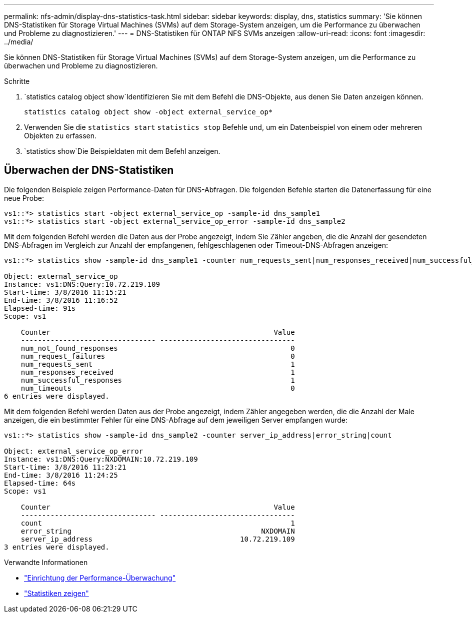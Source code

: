 ---
permalink: nfs-admin/display-dns-statistics-task.html 
sidebar: sidebar 
keywords: display, dns, statistics 
summary: 'Sie können DNS-Statistiken für Storage Virtual Machines (SVMs) auf dem Storage-System anzeigen, um die Performance zu überwachen und Probleme zu diagnostizieren.' 
---
= DNS-Statistiken für ONTAP NFS SVMs anzeigen
:allow-uri-read: 
:icons: font
:imagesdir: ../media/


[role="lead"]
Sie können DNS-Statistiken für Storage Virtual Machines (SVMs) auf dem Storage-System anzeigen, um die Performance zu überwachen und Probleme zu diagnostizieren.

.Schritte
.  `statistics catalog object show`Identifizieren Sie mit dem Befehl die DNS-Objekte, aus denen Sie Daten anzeigen können.
+
`statistics catalog object show -object external_service_op*`

. Verwenden Sie die `statistics start` `statistics stop` Befehle und, um ein Datenbeispiel von einem oder mehreren Objekten zu erfassen.
.  `statistics show`Die Beispieldaten mit dem Befehl anzeigen.




== Überwachen der DNS-Statistiken

Die folgenden Beispiele zeigen Performance-Daten für DNS-Abfragen. Die folgenden Befehle starten die Datenerfassung für eine neue Probe:

[listing]
----
vs1::*> statistics start -object external_service_op -sample-id dns_sample1
vs1::*> statistics start -object external_service_op_error -sample-id dns_sample2
----
Mit dem folgenden Befehl werden die Daten aus der Probe angezeigt, indem Sie Zähler angeben, die die Anzahl der gesendeten DNS-Abfragen im Vergleich zur Anzahl der empfangenen, fehlgeschlagenen oder Timeout-DNS-Abfragen anzeigen:

[listing]
----
vs1::*> statistics show -sample-id dns_sample1 -counter num_requests_sent|num_responses_received|num_successful_responses|num_timeouts|num_request_failures|num_not_found_responses

Object: external_service_op
Instance: vs1:DNS:Query:10.72.219.109
Start-time: 3/8/2016 11:15:21
End-time: 3/8/2016 11:16:52
Elapsed-time: 91s
Scope: vs1

    Counter                                                     Value
    -------------------------------- --------------------------------
    num_not_found_responses                                         0
    num_request_failures                                            0
    num_requests_sent                                               1
    num_responses_received                                          1
    num_successful_responses                                        1
    num_timeouts                                                    0
6 entries were displayed.
----
Mit dem folgenden Befehl werden Daten aus der Probe angezeigt, indem Zähler angegeben werden, die die Anzahl der Male anzeigen, die ein bestimmter Fehler für eine DNS-Abfrage auf dem jeweiligen Server empfangen wurde:

[listing]
----
vs1::*> statistics show -sample-id dns_sample2 -counter server_ip_address|error_string|count

Object: external_service_op_error
Instance: vs1:DNS:Query:NXDOMAIN:10.72.219.109
Start-time: 3/8/2016 11:23:21
End-time: 3/8/2016 11:24:25
Elapsed-time: 64s
Scope: vs1

    Counter                                                     Value
    -------------------------------- --------------------------------
    count                                                           1
    error_string                                             NXDOMAIN
    server_ip_address                                   10.72.219.109
3 entries were displayed.
----
.Verwandte Informationen
* link:../performance-config/index.html["Einrichtung der Performance-Überwachung"]
* link:https://docs.netapp.com/us-en/ontap-cli/statistics-show.html["Statistiken zeigen"^]

